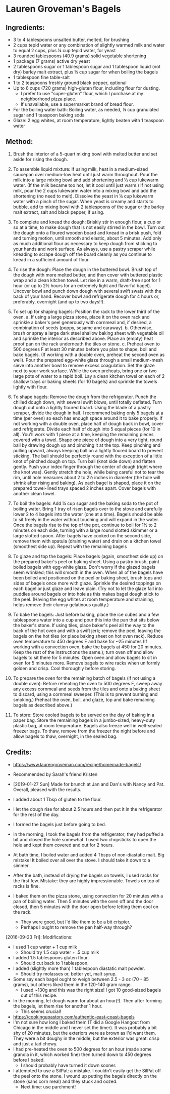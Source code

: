 #+STARTUP: showeverything
* Lauren Groveman's Bagels

** Ingredients:
- 3 to 4 tablespoons unsalted butter, melted, for brushing
- 2 cups tepid water or any combination of slightly warmed milk and water to equal 2 cups, plus ¼ cup tepid water, for yeast
- 3 rounded tablespoons (40.9 grams) solid vegetable shortening
- 1 package (7 grams) active dry yeast
- 2 tablespoons sugar or 1 tablespoon sugar and 1 tablespoon liquid (not dry) barley malt extract, plus ¼ cup sugar for when boiling the bagels
- 1 tablespoon fine table-salt
- 1 to 2 teaspoons freshly ground black pepper, optional
- Up to 6 cups (720 grams) high-gluten flour, including flour for dusting.
    + I prefer to use "super-gluten" flour, which I purchase at my neighborhood pizza place.
    + If unavailable, use a supermarket brand of bread flour.
- For the boiling water bath: Boiling water, as needed, ¼ cup granulated sugar and 1 teaspoon baking soda
- Glaze: 2 egg whites, at room temperature, lightly beaten with 1 teaspoon water

** Method:
1. Brush the interior of a 5-quart mixing bowl with melted butter and set aside for rising the dough.

2. To assemble liquid mixture: If using milk, heat in a medium-sized saucepan over medium-low heat until just warm throughout. Pour the milk into a large mixing bowl and add shortening and ½ cup lukewarm water. (If the milk became too hot, let it cool until just warm.) If not using milk, pour the 2 cups lukewarm water into a mixing bowl and add the shortening (no need to melt). Dissolve the yeast in ¼ cup lukewarm water with a pinch of the sugar. When yeast is creamy and starts to bubble, add to mixing bowl with 2 tablespoons of the sugar or the barley malt extract, salt and black pepper, if using.

3. To complete and knead the dough: Briskly stir in enough flour, a cup or so at a time, to make dough that is not easily stirred in the bowl. Turn out the dough onto a floured wooden board and knead in a brisk push, fold and turning motion, until smooth and elastic, about 5 minutes. Add only as much additional flour as necessary to keep dough from sticking to your hands and work surface. As always, use a pastry scraper while kneading to scrape dough off the board cleanly as you continue to knead in a sufficient amount of flour.

4. To rise the dough: Place the dough in the buttered bowl. Brush top of the dough with more melted butter, and then cover with buttered plastic wrap and a clean kitchen towel. Let rise in a warm, draft-free spot for 1 hour (or up to 2½ hours for an extremely light and flavorful bagel). Uncover bowl and punch down dough with several swift swats with the back of your hand. Recover bowl and refrigerate dough for 4 hours or, preferably, overnight (and up to two days!!).

5. To set up for shaping bagels: Position the rack to the lower third of the oven.
     a. If using a large pizza stone, place it on the oven rack and sprinkle a baker's peel generously with cornmeal and, if desired, a combination of seeds (poppy, sesame and caraway).
     b. Otherwise, brush or spray a large dark steel shallow baking sheet with vegetable oil and sprinkle the interior as described above. Place an (empty) heat proof pan on the rack underneath the tiles or stone.
     c. Preheat oven to 500 degrees F at least 30 minutes before you plan to shape, boil and bake bagels. (If working with a double oven, preheat the second oven as well). Pour the prepared egg-white glaze through a small medium-mesh sieve into another bowl to remove excess coagulation. Set the glaze next to your work surface. While the oven preheats, bring one or two large pots of water to a rapid boil. Lay a clean kitchen towel on each of 2 shallow trays or baking sheets (for 10 bagels) and sprinkle the towels lightly with flour.

6. To shape bagels: Remove the dough from the refrigerator. Punch the chilled dough down, with several swift blows, until totally deflated. Turn dough out onto a lightly floured board. Using the blade of a pastry scraper, divide the dough in half. I recommend baking only 5 bagels at a time (per oven) so each has enough space around it to bake properly. If not working with a double oven, place half of dough back in bowl, cover and refrigerate. Divide each half of dough into 5 equal pieces (for 10 in all). You'll work with 1 piece at a time, keeping the remaining pieces covered with a towel. Shape one piece of dough into a very tight, round ball by drawing dough up and pinching it at the top. Keep pinching and pulling upward, always keeping ball on a lightly floured board to prevent sticking. The ball should be perfectly round with the exception of a little knot of pinched dough on top. Turn ball (knot side down) and flatten gently. Push your index finger through the center of dough (right where the knot was). Gently stretch the hole, while being careful not to tear the rim, until hole measures about 2 to 2½ inches in diameter (the hole will shrink after rising and baking). As each bagel is shaped, place it on the prepared towel-lined trays spaced 2 inches apart. Cover bagels with another clean towel.

7. To boil the bagels: Add ¼ cup sugar and the baking soda to the pot of boiling water. Bring 1 tray of risen bagels over to the stove and carefully lower 2 to 4 bagels into the water (one at a time). Bagels should be able to sit freely in the water without touching and will expand in the water. Once the bagels rise to the top of the pot, continue to boil for 1½ to 2 minutes on each side, turning with a large round slotted skimmer or a large slotted spoon. After bagels have cooked on the second side, remove them with spatula (draining water) and drain on a kitchen towel (smoothest side up). Repeat with the remaining bagels

8. To glaze and top the bagels:  Place bagels (again, smoothest side up) on the prepared baker's peel or baking sheet. Using a pastry brush, paint boiled bagels with egg-white glaze. Don't worry if the glazed bagels seem wrinkled; this will smooth in the oven. When all of the bagels have been boiled and positioned on the peel or baking sheet, brush tops and sides of bagels once more with glaze. Sprinkle the desired toppings on each bagel or just glaze and leave plain. (Try not to let the glaze fall into puddles around bagels or into hole as this makes bagel dough stick to the peel. (Having the egg whites at room temperature and straining, helps remove their clumsy gelatinous quality.)

9. To bake the bagels: Just before baking, place the ice cubes and a few tablespoons water into a cup and pour this into the pan that sits below the baker's stone. If using tiles, place baker's peel all the way to the back of the hot oven and with a swift jerk; remove the peel, leaving the bagels on the hot tiles (or place baking sheet on hot oven rack). Reduce oven temperature to 450 degrees F and bake for ~25 minutes (If working with a convection oven, bake the bagels at 450 for 20 minutes. Keep the rest of the instructions the same.); turn oven off and allow bagels to sit there for 5 minutes. Open oven and allow bagels to sit in oven for 5 minutes more. Remove bagels to wire racks when uniformly golden and crisp. Cool thoroughly before storing.

10. To prepare the oven for the remaining batch of bagels (if not using a double oven): Before reheating the oven to 500 degrees F, sweep away any excess cornmeal and seeds from the tiles and onto a baking sheet to discard, using a cornmeal sweeper. (This is to prevent burning and smoking.) Preheat the oven, boil, and glaze, top and bake remaining bagels as described above.)

11. To store: Store cooled bagels to be served on the day of baking in a paper bag. Store the remaining bagels in a jumbo-sized, heavy-duty plastic bag, at room temperature. Bagels also freeze well in well-sealed freezer bags. To thaw, remove from the freezer the night before and allow bagels to thaw, overnight, in the sealed bag.

** Credits:
- https://www.laurengroveman.com/recipe/homemade-bagels/
- Recommended by Sarah's friend Kristen
- [2019-01-27 Sun] Made for brunch at Jan and Dan's with Nancy and Pat. Overall, pleased with the results.

- I added about 1 Tbsp of gluten to the flour.
- I let the dough rise for about 2.5 hours and then put it in the refrigerator for the rest of the day.
- I formed the bagels just before going to bed.
- In the morning, I took the bagels from the refrigerator; they had puffed a bit and closed the hole somewhat. I used two chopsticks to open the hole and kept them covered and out for 2 hours.
- At bath time, I boiled water and added 4 Tbsps of non-diastatic malt. Big mistake! It boiled over all over the stove. I should take it down to a simmer.
- After the bath, instead of drying the bagels on towels, I used racks for the first few. Mistake: they are highly impressionable. Towels on top of racks is fine.
- I baked them on the pizza stone, using convection for 20 minutes with a pan of boiling water. Then 5 minutes with the oven off and the door closed, then 5 minutes with the door open before letting them cool on the rack.
    + They were good, but I'd like them to be a bit crispier.
    + Perhaps I ought to remove the pan half-way through?
[2016-09-23 Fri]: Modifications:
- I used 1 cup water + 1 cup milk
    - Should try 1.5 cup water + .5 cup milk
- I added 1.5 tablespoons gluten flour.
    - Should cut back to 1 tablespoon.
- I added (slightly more than) 1 tablespoon diastatic malt powder.
    - Should try molasses or, better yet, malt syrup.
- Some say each bagel ought to weigh between 2.5 - 3 oz (70 - 85 grams), but others liked them in the 120-140 gram range.
    - I used ~130g and this was the right size! I got 10 good-sized bagels out of this recipe.
- In the morning, let dough warm for about an hour(!). Then after forming the bagels, let them rise for another 1 hour.
    - This seems crucial!
- https://cookingupastory.com/authentic-east-coast-bagels
- I'm not sure how long I baked them (T did a Google Hangout from Chicago in the middle and I never set the timer). It was probably a bit shy of 20 minutes, but the exteriors were as brown as I'd want them. They were a bit doughy in the middle, but the exterior was great: crisp and just a tad chewy.
- I had pre-heated the oven to 500 degrees for an hour (made some granola in it, which worked fine) then turned down to 450 degrees before I baked.
    - I should probably have turned it down sooner.
- I attempted to use a SilPat: a mistake. I couldn't easily get the SilPat off the peel onto the stone. I wound up putting the bagels directly on the stone (sans corn meal) and they stuck and oozed.
    - Next time: use parchment!
